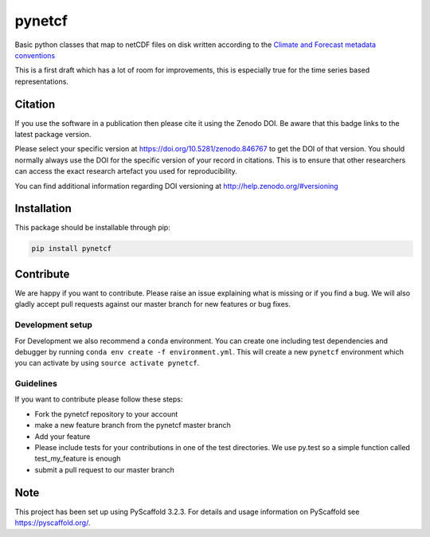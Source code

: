 =======
pynetcf
=======

.. image:: https://travis-ci.org/TUW-GEO/pynetcf.svg?branch=master
    :target: https://travis-ci.org/TUW-GEO/pynetcf

.. image:: https://coveralls.io/repos/github/TUW-GEO/pynetcf/badge.svg?branch=master
   :target: https://coveralls.io/github/TUW-GEO/pynetcf?branch=master

.. image:: https://badge.fury.io/py/pynetcf.svg
    :target: https://badge.fury.io/py/pynetcf

.. image:: https://readthedocs.org/projects/pynetcf/badge/?version=latest
   :target: http://pynetcf.readthedocs.org/

Basic python classes that map to netCDF files on disk written according to the `Climate and Forecast metadata conventions`_

.. _Climate and Forecast metadata conventions: (http://cfconventions.org/Data/cf-conventions/cf-conventions-1.6/build/cf-conventions.html)

This is a first draft which has a lot of room for improvements, this is especially true for the time series based representations.

Citation
========

.. image:: https://zenodo.org/badge/DOI/10.5281/zenodo.846767.svg
   :target: https://doi.org/10.5281/zenodo.846767

If you use the software in a publication then please cite it using the Zenodo DOI.
Be aware that this badge links to the latest package version.

Please select your specific version at https://doi.org/10.5281/zenodo.846767 to get the DOI of that version.
You should normally always use the DOI for the specific version of your record in citations.
This is to ensure that other researchers can access the exact research artefact you used for reproducibility.

You can find additional information regarding DOI versioning at http://help.zenodo.org/#versioning

Installation
============

This package should be installable through pip:

.. code::

    pip install pynetcf

Contribute
==========

We are happy if you want to contribute. Please raise an issue explaining what
is missing or if you find a bug. We will also gladly accept pull requests
against our master branch for new features or bug fixes.

Development setup
-----------------

For Development we also recommend a ``conda`` environment. You can create one
including test dependencies and debugger by running
``conda env create -f environment.yml``. This will create a new ``pynetcf``
environment which you can activate by using ``source activate pynetcf``.

Guidelines
----------

If you want to contribute please follow these steps:

- Fork the pynetcf repository to your account
- make a new feature branch from the pynetcf master branch
- Add your feature
- Please include tests for your contributions in one of the test directories.
  We use py.test so a simple function called test_my_feature is enough
- submit a pull request to our master branch

Note
====

This project has been set up using PyScaffold 3.2.3. For details and usage
information on PyScaffold see https://pyscaffold.org/.
